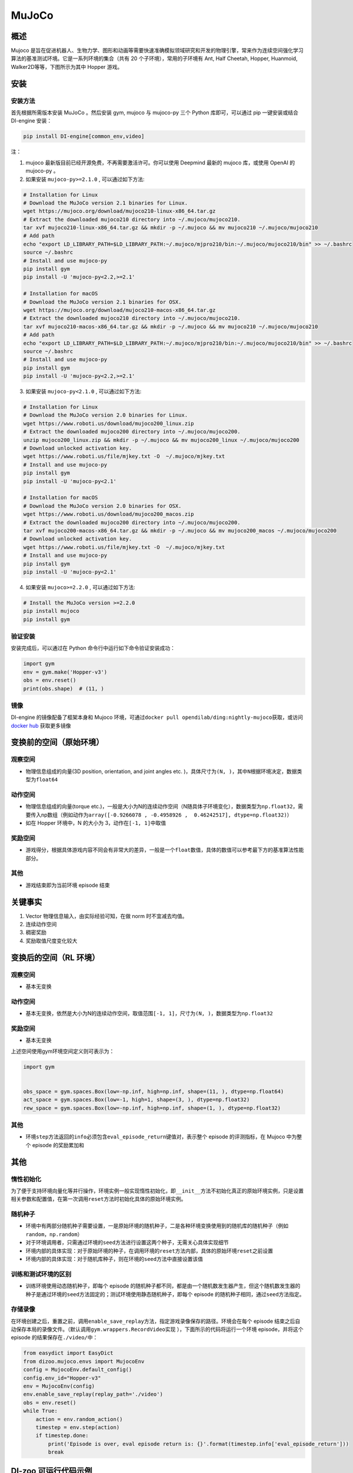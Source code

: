 MuJoCo
~~~~~~~

概述
=======

Mujoco 是旨在促进机器人、生物力学、图形和动画等需要快速准确模拟领域研究和开发的物理引擎，常来作为连续空间强化学习算法的基准测试环境。它是一系列环境的集合（共有 20 个子环境），常用的子环境有 Ant, Half Cheetah, Hopper, Huanmoid, Walker2D等等，下图所示为其中 Hopper 游戏。

.. image:: ./images/mujoco.gif
   :align: center
   :scale: 80%


安装
====

安装方法
--------

首先根据所需版本安装 MuJoCo 。然后安装 gym, mujoco 与 mujoco-py 三个 Python 库即可，可以通过 pip 一键安装或结合 DI-engine 安装：

.. code:: shell

    pip install DI-engine[common_env,video]

注：

1. mujoco 最新版目前已经开源免费，不再需要激活许可。你可以使用 Deepmind 最新的 mujoco 库，或使用 OpenAI 的 mujoco-py 。

2. 如果安装 ``mujoco-py>=2.1.0`` , 可以通过如下方法:

.. code:: shell
    
    # Installation for Linux
    # Download the MuJoCo version 2.1 binaries for Linux.
    wget https://mujoco.org/download/mujoco210-linux-x86_64.tar.gz
    # Extract the downloaded mujoco210 directory into ~/.mujoco/mujoco210.
    tar xvf mujoco210-linux-x86_64.tar.gz && mkdir -p ~/.mujoco && mv mujoco210 ~/.mujoco/mujoco210
    # Add path
    echo "export LD_LIBRARY_PATH=$LD_LIBRARY_PATH:~/.mujoco/mjpro210/bin:~/.mujoco/mujoco210/bin" >> ~/.bashrc
    source ~/.bashrc
    # Install and use mujoco-py
    pip install gym
    pip install -U 'mujoco-py<2.2,>=2.1'

    # Installation for macOS
    # Download the MuJoCo version 2.1 binaries for OSX.
    wget https://mujoco.org/download/mujoco210-macos-x86_64.tar.gz
    # Extract the downloaded mujoco210 directory into ~/.mujoco/mujoco210.
    tar xvf mujoco210-macos-x86_64.tar.gz && mkdir -p ~/.mujoco && mv mujoco210 ~/.mujoco/mujoco210
    # Add path
    echo "export LD_LIBRARY_PATH=$LD_LIBRARY_PATH:~/.mujoco/mjpro210/bin:~/.mujoco/mujoco210/bin" >> ~/.bashrc
    source ~/.bashrc
    # Install and use mujoco-py
    pip install gym
    pip install -U 'mujoco-py<2.2,>=2.1'
    
3. 如果安装 ``mujoco-py<2.1.0`` , 可以通过如下方法:

.. code:: shell

    # Installation for Linux
    # Download the MuJoCo version 2.0 binaries for Linux.
    wget https://www.roboti.us/download/mujoco200_linux.zip
    # Extract the downloaded mujoco200 directory into ~/.mujoco/mujoco200.
    unzip mujoco200_linux.zip && mkdir -p ~/.mujoco && mv mujoco200_linux ~/.mujoco/mujoco200
    # Download unlocked activation key.
    wget https://www.roboti.us/file/mjkey.txt -O  ~/.mujoco/mjkey.txt 
    # Install and use mujoco-py
    pip install gym
    pip install -U 'mujoco-py<2.1'

    # Installation for macOS
    # Download the MuJoCo version 2.0 binaries for OSX.
    wget https://www.roboti.us/download/mujoco200_macos.zip
    # Extract the downloaded mujoco200 directory into ~/.mujoco/mujoco200.
    tar xvf mujoco200-macos-x86_64.tar.gz && mkdir -p ~/.mujoco && mv mujoco200_macos ~/.mujoco/mujoco200
    # Download unlocked activation key.
    wget https://www.roboti.us/file/mjkey.txt -O  ~/.mujoco/mjkey.txt 
    # Install and use mujoco-py
    pip install gym
    pip install -U 'mujoco-py<2.1'

4. 如果安装 ``mujoco>=2.2.0`` , 可以通过如下方法:

.. code:: shell

    # Install the MuJoCo version >=2.2.0
    pip install mujoco
    pip install gym
    

验证安装
--------

安装完成后，可以通过在 Python 命令行中运行如下命令验证安装成功：

.. code:: python

    import gym
    env = gym.make('Hopper-v3')
    obs = env.reset()
    print(obs.shape)  # (11, )

镜像
----

DI-engine 的镜像配备了框架本身和 Mujoco 环境，可通过\ ``docker pull opendilab/ding:nightly-mujoco``\ 获取，或访问\ `docker
hub <https://hub.docker.com/r/opendilab/ding>`_  获取更多镜像


变换前的空间（原始环境）
========================


观察空间
--------

-  物理信息组成的向量(3D position, orientation, and joint angles etc. )，具体尺寸为\ ``(N, )``\ ，其中\ ``N``\ 根据环境决定，数据类型为\ ``float64``


动作空间
--------

-  物理信息组成的向量(torque etc.)，一般是大小为N的连续动作空间（N随具体子环境变化），数据类型为\ ``np.float32``\ ，需要传入np数组（例如动作为\ ``array([-0.9266078 , -0.4958926 ,  0.46242517], dtype=np.float32)``\ ）

-  如在 Hopper 环境中，N 的大小为 3，动作在\ ``[-1, 1]``\ 中取值


奖励空间
--------

-  游戏得分，根据具体游戏内容不同会有非常大的差异，一般是一个\ ``float``\ 数值，具体的数值可以参考最下方的基准算法性能部分。


其他
----

-  游戏结束即为当前环境 episode 结束

关键事实
========

1. Vector 物理信息输入，由实际经验可知，在做 norm 时不宜减去均值。

2. 连续动作空间

3. 稠密奖励

4. 奖励取值尺度变化较大


变换后的空间（RL 环境）
=======================



观察空间
--------

-  基本无变换


动作空间
--------

-  基本无变换，依然是大小为N的连续动作空间，取值范围\ ``[-1, 1]``\，尺寸为\ ``(N, )``\ ，数据类型为\ ``np.float32``


奖励空间
--------

-  基本无变换

上述空间使用gym环境空间定义则可表示为：

.. code:: python

   import gym


   obs_space = gym.spaces.Box(low=-np.inf, high=np.inf, shape=(11, ), dtype=np.float64)
   act_space = gym.spaces.Box(low=-1, high=1, shape=(3, ), dtype=np.float32)
   rew_space = gym.spaces.Box(low=-np.inf, high=np.inf, shape=(1, ), dtype=np.float32)


其他
----

-  环境\ ``step``\ 方法返回的\ ``info``\ 必须包含\ ``eval_episode_return``\ 键值对，表示整个 episode 的评测指标，在 Mujoco 中为整个 episode 的奖励累加和


其他
====

惰性初始化
----------

为了便于支持环境向量化等并行操作，环境实例一般实现惰性初始化，即\ ``__init__``\ 方法不初始化真正的原始环境实例，只是设置相关参数和配置值，在第一次调用\ ``reset``\ 方法时初始化具体的原始环境实例。

随机种子
--------

-  环境中有两部分随机种子需要设置，一是原始环境的随机种子，二是各种环境变换使用到的随机库的随机种子（例如\ ``random``\ ，\ ``np.random``\ ）

-  对于环境调用者，只需通过环境的\ ``seed``\ 方法进行设置这两个种子，无需关心具体实现细节

-  环境内部的具体实现：对于原始环境的种子，在调用环境的\ ``reset``\ 方法内部，具体的原始环境\ ``reset``\ 之前设置

-  环境内部的具体实现：对于随机库种子，则在环境的\ ``seed``\ 方法中直接设置该值

训练和测试环境的区别
--------------------

-  训练环境使用动态随机种子，即每个 episode 的随机种子都不同，都是由一个随机数发生器产生，但这个随机数发生器的种子是通过环境的\ ``seed``\ 方法固定的；测试环境使用静态随机种子，即每个 episode 的随机种子相同，通过\ ``seed``\ 方法指定。


存储录像
--------

在环境创建之后，重置之前，调用\ ``enable_save_replay``\ 方法，指定游戏录像保存的路径。环境会在每个 episode 结束之后自动保存本局的录像文件。（默认调用\ ``gym.wrappers.RecordVideo``\ 实现 ），下面所示的代码将运行一个环境 episode，并将这个 episode 的结果保存在\ ``./video/``\ 中：

.. code:: python

   from easydict import EasyDict
   from dizoo.mujoco.envs import MujocoEnv
   config = MujocoEnv.default_config()
   config.env_id="Hopper-v3"
   env = MujocoEnv(config)
   env.enable_save_replay(replay_path='./video')
   obs = env.reset()
   while True:
       action = env.random_action()
       timestep = env.step(action)
       if timestep.done:
           print('Episode is over, eval episode return is: {}'.format(timestep.info['eval_episode_return']))
           break

DI-zoo 可运行代码示例
======================

完整的训练配置文件在 `github
link <https://github.com/opendilab/DI-engine/tree/main/dizoo/mujoco/config>`__
内，对于具体的配置文件，例如\ ``hopper_sac_default_config.py``\ ，使用如下的 demo 即可运行：

.. code:: python

   from easydict import EasyDict

    hopper_sac_default_config = dict(
        env=dict(
            env_id='Hopper-v3',
            norm_obs=dict(use_norm=False, ),
            norm_reward=dict(use_norm=False, ),
            collector_env_num=1,
            evaluator_env_num=8,
            use_act_scale=True,
            n_evaluator_episode=8,
            stop_value=6000,
        ),
        policy=dict(
            cuda=True,
            on_policy=False,
            random_collect_size=10000,
            model=dict(
                obs_shape=11,
                action_shape=3,
                twin_critic=True,
                actor_head_type='reparameterization',
                actor_head_hidden_size=256,
                critic_head_hidden_size=256,
            ),
            learn=dict(
                update_per_collect=1,
                batch_size=256,
                learning_rate_q=1e-3,
                learning_rate_policy=1e-3,
                learning_rate_alpha=3e-4,
                ignore_done=False,
                target_theta=0.005,
                discount_factor=0.99,
                alpha=0.2,
                reparameterization=True,
                auto_alpha=False,
            ),
            collect=dict(
                n_sample=1,
                unroll_len=1,
            ),
            command=dict(),
            eval=dict(),
            other=dict(replay_buffer=dict(replay_buffer_size=1000000, ), ),
        ),
    )

    hopper_sac_default_config = EasyDict(hopper_sac_default_config)
    main_config = hopper_sac_default_config

    hopper_sac_default_create_config = dict(
        env=dict(
            type='mujoco',
            import_names=['dizoo.mujoco.envs.mujoco_env'],
        ),
        env_manager=dict(type='base'),
        policy=dict(
            type='sac',
            import_names=['ding.policy.sac'],
        ),
        replay_buffer=dict(type='naive', ),
    )
    hopper_sac_default_create_config = EasyDict(hopper_sac_default_create_config)
    create_config = hopper_sac_default_create_config


   if __name__ == '__main__':
       from ding.entry import serial_pipeline
       serial_pipeline((main_config, create_config), seed=0)

注：对于某些特殊的算法，比如 PPO，需要使用专门的入口函数，示例可以参考
`链接 <https://github.com/opendilab/DI-engine/blob/main/dizoo/mujoco/entry/mujoco_ppo_main.py>`__
也可以使用 ``serial_pipeline_onpolicy`` 一键进入。

基准算法性能
============

-  Hopper-v3

   - Hopper-v3 + SAC

   .. image:: images/mujoco.png
     :align: center

